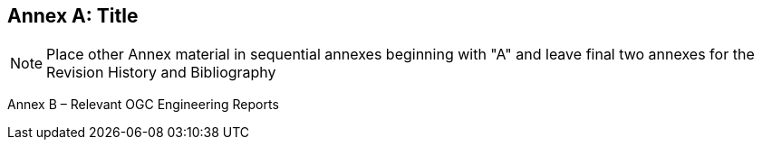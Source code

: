 [appendix]
:appendix-caption: Annex
== Title

[NOTE]
Place other Annex material in sequential annexes beginning with "A" and leave final two annexes for the Revision History and Bibliography

Annex B – Relevant OGC Engineering Reports
